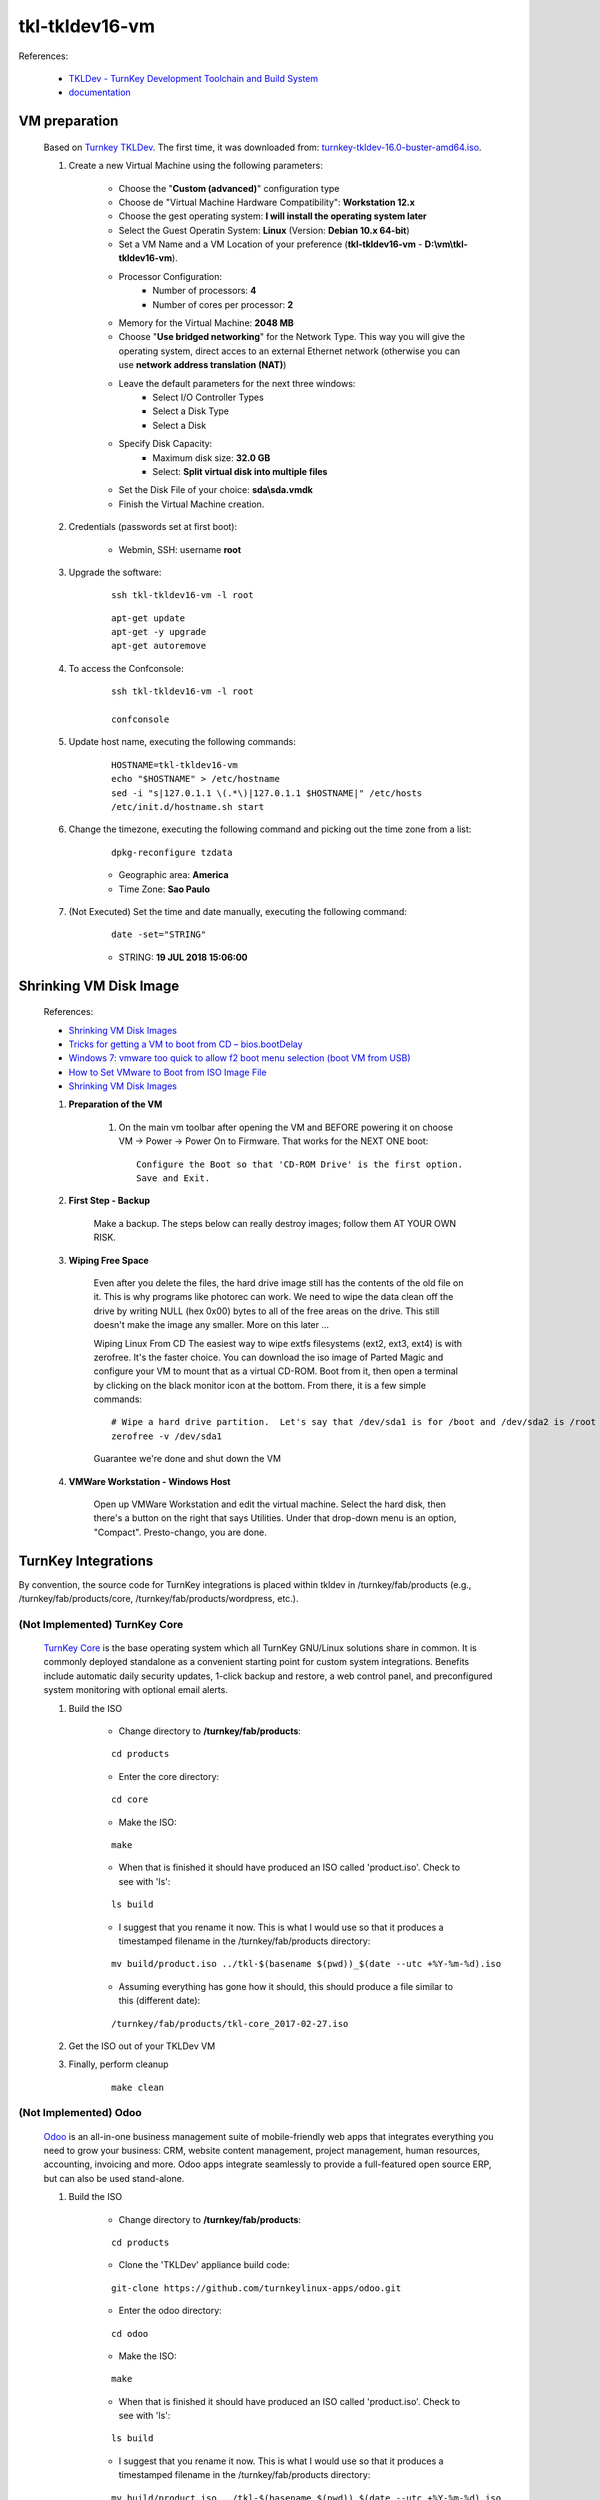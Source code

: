 .. raw:: html

    <style> .red {color:red} </style>
    <style> .green {color:green} </style>
    <style> .bi {font-weight: bold; font-style: italic} </style>

.. role:: red
.. role:: green
.. role:: bi

===============
tkl-tkldev16-vm
===============

References:

	* `TKLDev - TurnKey Development Toolchain and Build System <https://www.turnkeylinux.org/tkldev>`_
	* `documentation <https://github.com/turnkeylinux-apps/tkldev/tree/master/docs>`_

VM preparation
==============

	Based on `Turnkey TKLDev <https://www.turnkeylinux.org/tkldev>`_. The first time, it was downloaded from: `turnkey-tkldev-16.0-buster-amd64.iso <http://mirror.turnkeylinux.org/turnkeylinux/images/iso/turnkey-tkldev-16.0-buster-amd64.iso>`_.

	#. Create a new Virtual Machine using the following parameters:

	    - Choose the "**Custom (advanced)**" configuration type
	    - Choose de "Virtual Machine Hardware Compatibility": **Workstation 12.x**
	    - Choose the gest operating system: **I will install the operating system later**
	    - Select the Guest Operatin System: **Linux** (Version: **Debian 10.x 64-bit**)
	    - Set a VM Name and a VM Location of your preference (**tkl-tkldev16-vm** - **D:\\vm\\tkl-tkldev16-vm**).
	    - Processor Configuration:
	        - Number of processors: **4**
	        - Number of cores per processor: **2**
	    - Memory for the Virtual Machine: **2048 MB**
	    - Choose "**Use bridged networking**" for the Network Type. This way you will give the operating system, direct acces to an external Ethernet network (otherwise you can use **network address translation (NAT)**)
	    - Leave the default parameters for the next three windows:
	        - Select I/O Controller Types
	        - Select a Disk Type
	        - Select a Disk
	    - Specify Disk Capacity:
	        - Maximum disk size: **32.0 GB**
	        - Select: **Split virtual disk into multiple files**
	    - Set the Disk File of your choice: **sda\\sda.vmdk**
	    - Finish the Virtual Machine creation.

	#. Credentials (passwords set at first boot):

		- Webmin, SSH: username **root**

	#. Upgrade the software:

	    ::

	        ssh tkl-tkldev16-vm -l root

	    ::

	        apt-get update
	        apt-get -y upgrade
	        apt-get autoremove

	#. To access the Confconsole:

	    ::

	        ssh tkl-tkldev16-vm -l root

	        confconsole

	#. Update host name, executing the following commands:

	    ::

	        HOSTNAME=tkl-tkldev16-vm
	        echo "$HOSTNAME" > /etc/hostname
	        sed -i "s|127.0.1.1 \(.*\)|127.0.1.1 $HOSTNAME|" /etc/hosts
	        /etc/init.d/hostname.sh start

	#. Change the timezone, executing the following command and picking out the time zone from a list:

	    ::

	        dpkg-reconfigure tzdata

	    * Geographic area: **America**
	    * Time Zone: **Sao Paulo**

	#. :red:`(Not Executed)` Set the time and date manually, executing the following command:

	    ::

	        date -set="STRING"

	    * STRING: **19 JUL 2018 15:06:00**

Shrinking VM Disk Image
=======================

	References:

	* `Shrinking VM Disk Images <http://www.fidian.com/programming/shrinking-vm-disk-images>`_
	* `Tricks for getting a VM to boot from CD – bios.bootDelay <http://vmetc.com/2008/03/20/tricks-for-getting-a-vm-to-boot-from-cd-biosbootdelay/>`_
	* `Windows 7: vmware too quick to allow f2 boot menu selection (boot VM from USB) <http://www.sevenforums.com/virtualization/225865-vmware-too-quick-allow-f2-boot-menu-selection-boot-vm-usb.html>`_
	* `How to Set VMware to Boot from ISO Image File <http://www.isunshare.com/blog/how-to-set-vmware-boot-from-iso-image-file/>`_
	* `Shrinking VM Disk Images <http://www.fidian.com/programming/shrinking-vm-disk-images>`_

	#. **Preparation of the VM**

		#. On the main vm toolbar after opening the VM and BEFORE powering it on choose VM -> Power -> Power On to Firmware. That works for the NEXT ONE boot::

			Configure the Boot so that 'CD-ROM Drive' is the first option.
			Save and Exit.

	#. **First Step - Backup**

		Make a backup.  The steps below can really destroy images; follow them AT YOUR OWN RISK.

	#. **Wiping Free Space**

		Even after you delete the files, the hard drive image still has the contents of the old file on it.  This is why programs like photorec can work.  We need to wipe the data clean off the drive by writing NULL (hex 0x00) bytes to all of the free areas on the drive.  This still doesn't make the image any smaller.  More on this later ...
		
		Wiping Linux From CD
		The easiest way to wipe extfs filesystems (ext2, ext3, ext4) is with zerofree.  It's the faster choice.  You can download the iso image of Parted Magic and configure your VM to mount that as a virtual CD-ROM.  Boot from it, then open a terminal by clicking on the black monitor icon at the bottom.  From there, it is a few simple commands::

			# Wipe a hard drive partition.  Let's say that /dev/sda1 is for /boot and /dev/sda2 is /root
			zerofree -v /dev/sda1

		Guarantee we're done and shut down the VM

	#. **VMWare Workstation - Windows Host**

		Open up VMWare Workstation and edit the virtual machine.  Select the hard disk, then there's a button on the right that says Utilities.  Under that drop-down menu is an option, "Compact".  Presto-chango, you are done.

TurnKey Integrations
====================

By convention, the source code for TurnKey integrations is placed within tkldev in /turnkey/fab/products (e.g., /turnkey/fab/products/core, /turnkey/fab/products/wordpress, etc.).

:red:`(Not Implemented)` TurnKey Core
-------------------------------------

	`TurnKey Core <https://github.com/turnkeylinux-apps/core>`_ is the base operating system which all TurnKey GNU/Linux solutions share in common. It is commonly deployed standalone as a convenient starting point for custom system integrations. Benefits include automatic daily security updates, 1-click backup and restore, a web control panel, and preconfigured system monitoring with optional email alerts.

	#. Build the ISO

		- Change directory to **/turnkey/fab/products**:

		::

			cd products

		- Enter the core directory:

		::

			cd core

		- Make the ISO:

		::

			make

		- When that is finished it should have produced an ISO called 'product.iso'. Check to see with 'ls':

		::

			ls build

		- I suggest that you rename it now. This is what I would use so that it produces a timestamped filename in the /turnkey/fab/products directory:

		::

			mv build/product.iso ../tkl-$(basename $(pwd))_$(date --utc +%Y-%m-%d).iso

		- Assuming everything has gone how it should, this should produce a file similar to this (different date):

		::

			/turnkey/fab/products/tkl-core_2017-02-27.iso

	#. Get the ISO out of your TKLDev VM

	#. Finally, perform cleanup

		::

			make clean

:red:`(Not Implemented)` Odoo
-----------------------------

	`Odoo <https://github.com/turnkeylinux-apps/odoo>`_ is an all-in-one business management suite of mobile-friendly web apps that integrates everything you need to grow your business: CRM, website content management, project management, human resources, accounting, invoicing and more. Odoo apps integrate seamlessly to provide a full-featured open source ERP, but can also be used stand-alone.

	#. Build the ISO

		- Change directory to **/turnkey/fab/products**:

		::

			cd products

		- Clone the 'TKLDev' appliance build code:

		::

			git-clone https://github.com/turnkeylinux-apps/odoo.git

		- Enter the odoo directory:

		::

			cd odoo

		- Make the ISO:

		::

			make

		- When that is finished it should have produced an ISO called 'product.iso'. Check to see with 'ls':

		::

			ls build

		- I suggest that you rename it now. This is what I would use so that it produces a timestamped filename in the /turnkey/fab/products directory:

		::

			mv build/product.iso ../tkl-$(basename $(pwd))_$(date --utc +%Y-%m-%d).iso

		- Assuming everything has gone how it should, this should produce a file similar to this (different date):

		::

			/turnkey/fab/products/tkl-odoo_2018-07-19.iso
			/turnkey/fab/products/tkl-odoo_2018-10-21.iso

	#. Get the ISO out of your TKLDev VM

	#. Finally, perform cleanup

		::

			make clean

:red:`(Not Implemented)` TKLDev
-------------------------------

	`TKLDev <https://github.com/turnkeylinux-apps/tkldev>`_ is the mother of all TurnKey apps. It's used to give birth to all TurnKey apps, including new versions of itself. It's designed to make simple things simple, and hard things possible. It's a self-contained build system that can be used to rapidly prototype and repeatably build any generic Debian-based Linux distribution or TurnKey GNU/Linux system from `source <https://github.com/turnkeylinux-apps/>`_.

	#. Build the ISO

		- Change directory to **/turnkey/fab/products**:

		::

			cd products

		- Clone the 'TKLDev' appliance build code:

		::

			git-clone https://github.com/turnkeylinux-apps/tkldev.git

		- Enter the tkldev directory:

		::

			cd tkldev

		- Make the ISO:

		::

			make

		- When that is finished it should have produced an ISO called 'product.iso'. Check to see with 'ls':

		::

			ls build

		- I suggest that you rename it now. This is what I would use so that it produces a timestamped filename in the /turnkey/fab/products directory:

		::

			mv build/product.iso ../tkl-$(basename $(pwd))_$(date --utc +%Y-%m-%d).iso

		- Assuming everything has gone how it should, this should produce a file similar to this (different date):

		::

			/turnkey/fab/products/tkl-tkldev-16_2020-05-20.iso

	#. Get the ISO out of your TKLDev VM

	#. Finally, perform cleanup

		::

			make clean

